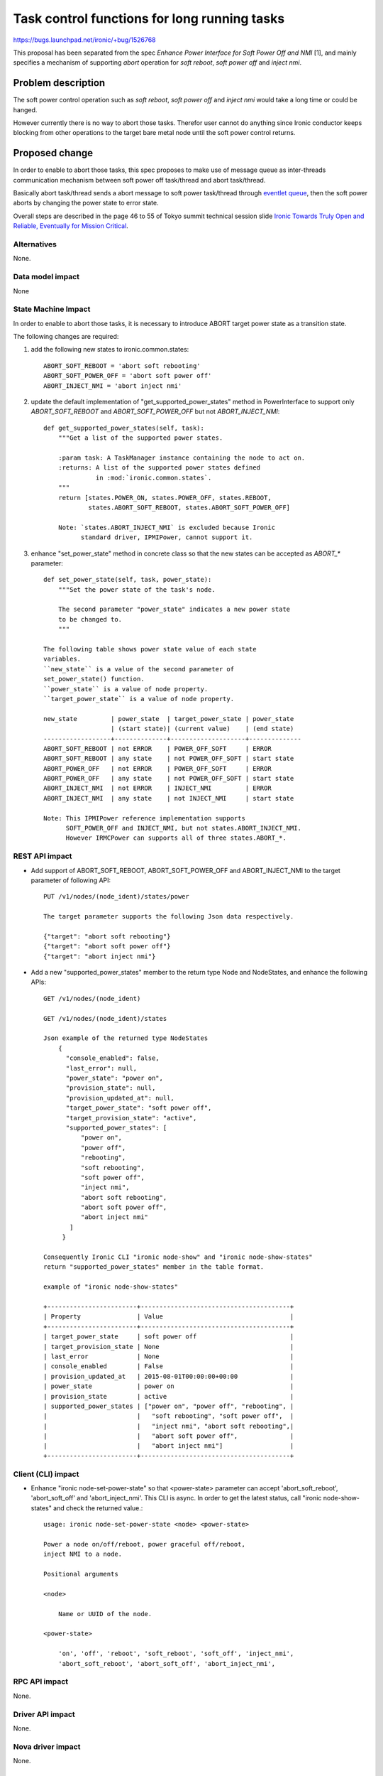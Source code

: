 ..
 This work is licensed under a Creative Commons Attribution 3.0 Unported
 License.

 http://creativecommons.org/licenses/by/3.0/legalcode

=============================================
Task control functions for long running tasks
=============================================

https://bugs.launchpad.net/ironic/+bug/1526768

This proposal has been separated from the spec `Enhance Power
Interface for Soft Power Off and NMI` [1], and mainly specifies a
mechanism of supporting `abort` operation for `soft reboot`, `soft
power off` and `inject nmi`.


Problem description
===================
The soft power control operation such as `soft reboot`, `soft power
off` and `inject nmi` would take a long time or could be hanged.

However currently there is no way to abort those tasks.
Therefor user cannot do anything since Ironic conductor keeps blocking
from other operations to the target bare metal node until the soft
power control returns.


Proposed change
===============
In order to enable to abort those tasks, this spec proposes to
make use of message queue as inter-threads communication mechanism
between soft power off task/thread and abort task/thread.

Basically abort task/thread sends a abort message to soft power
task/thread through
`eventlet queue <http://eventlet.net/doc/modules/queue.html>`_, then
the soft power aborts by changing the power state to error state.

Overall steps are described in the page 46 to 55 of Tokyo summit
technical session slide `Ironic Towards Truly Open and Reliable,
Eventually for Mission Critical
<http://www.slideshare.net/naohirot/ironic-towards-truly-open-and-reliable-eventually-for-mission-critical/46>`_.


Alternatives
------------
None.


Data model impact
-----------------
None


State Machine Impact
--------------------
In order to enable to abort those tasks, it is necessary to introduce
ABORT target power state as a transition state.

The following changes are required:

1. add the following new states to ironic.common.states::

    ABORT_SOFT_REBOOT = 'abort soft rebooting'
    ABORT_SOFT_POWER_OFF = 'abort soft power off'
    ABORT_INJECT_NMI = 'abort inject nmi'

2. update the default implementation of "get_supported_power_states" method
   in PowerInterface to support only `ABORT_SOFT_REBOOT` and
   `ABORT_SOFT_POWER_OFF` but not `ABORT_INJECT_NMI`::

    def get_supported_power_states(self, task):
        """Get a list of the supported power states.

        :param task: A TaskManager instance containing the node to act on.
        :returns: A list of the supported power states defined
                  in :mod:`ironic.common.states`.
        """
        return [states.POWER_ON, states.POWER_OFF, states.REBOOT,
                states.ABORT_SOFT_REBOOT, states.ABORT_SOFT_POWER_OFF]

        Note: `states.ABORT_INJECT_NMI` is excluded because Ironic
              standard driver, IPMIPower, cannot support it.

3. enhance "set_power_state" method in concrete class so that the
   new states can be accepted as `ABORT_*` parameter::

    def set_power_state(self, task, power_state):
        """Set the power state of the task's node.

        The second parameter "power_state" indicates a new power state
        to be changed to.
        """

    The following table shows power state value of each state
    variables.
    ``new_state`` is a value of the second parameter of
    set_power_state() function.
    ``power_state`` is a value of node property.
    ``target_power_state`` is a value of node property.

    new_state         | power_state  | target_power_state | power_state
                      | (start state)| (current value)    | (end state)
    ------------------+--------------+--------------------+--------------
    ABORT_SOFT_REBOOT | not ERROR    | POWER_OFF_SOFT     | ERROR
    ABORT_SOFT_REBOOT | any state    | not POWER_OFF_SOFT | start state
    ABORT_POWER_OFF   | not ERROR    | POWER_OFF_SOFT     | ERROR
    ABORT_POWER_OFF   | any state    | not POWER_OFF_SOFT | start state
    ABORT_INJECT_NMI  | not ERROR    | INJECT_NMI         | ERROR
    ABORT_INJECT_NMI  | any state    | not INJECT_NMI     | start state

    Note: This IPMIPower reference implementation supports
          SOFT_POWER_OFF and INJECT_NMI, but not states.ABORT_INJECT_NMI.
          However IRMCPower can supports all of three states.ABORT_*.


REST API impact
---------------
* Add support of ABORT_SOFT_REBOOT, ABORT_SOFT_POWER_OFF and
  ABORT_INJECT_NMI to the target parameter of following API::

   PUT /v1/nodes/(node_ident)/states/power

   The target parameter supports the following Json data respectively.

   {"target": "abort soft rebooting"}
   {"target": "abort soft power off"}
   {"target": "abort inject nmi"}

* Add a new "supported_power_states" member to the return type Node
  and NodeStates, and enhance the following APIs::

   GET /v1/nodes/(node_ident)

   GET /v1/nodes/(node_ident)/states

   Json example of the returned type NodeStates
       {
         "console_enabled": false,
         "last_error": null,
         "power_state": "power on",
         "provision_state": null,
         "provision_updated_at": null,
         "target_power_state": "soft power off",
         "target_provision_state": "active",
         "supported_power_states": [
             "power on",
             "power off",
             "rebooting",
             "soft rebooting",
             "soft power off",
             "inject nmi",
             "abort soft rebooting",
             "abort soft power off",
             "abort inject nmi"
          ]
        }

   Consequently Ironic CLI "ironic node-show" and "ironic node-show-states"
   return "supported_power_states" member in the table format.

   example of "ironic node-show-states"

   +------------------------+----------------------------------------+
   | Property               | Value                                  |
   +------------------------+----------------------------------------+
   | target_power_state     | soft power off                         |
   | target_provision_state | None                                   |
   | last_error             | None                                   |
   | console_enabled        | False                                  |
   | provision_updated_at   | 2015-08-01T00:00:00+00:00              |
   | power_state            | power on                               |
   | provision_state        | active                                 |
   | supported_power_states | ["power on", "power off", "rebooting", |
   |                        |   "soft rebooting", "soft power off",  |
   |                        |   "inject nmi", "abort soft rebooting",|
   |                        |   "abort soft power off",              |
   |                        |   "abort inject nmi"]                  |
   +------------------------+----------------------------------------+


Client (CLI) impact
-------------------
* Enhance "ironic node-set-power-state" so that <power-state>
  parameter can accept 'abort_soft_reboot', 'abort_soft_off' and
  'abort_inject_nmi'. This CLI is async. In order to get the latest
  status, call "ironic node-show-states" and check the returned
  value.::

   usage: ironic node-set-power-state <node> <power-state>

   Power a node on/off/reboot, power graceful off/reboot,
   inject NMI to a node.

   Positional arguments

   <node>

       Name or UUID of the node.

   <power-state>

       'on', 'off', 'reboot', 'soft_reboot', 'soft_off', 'inject_nmi',
       'abort_soft_reboot', 'abort_soft_off', 'abort_inject_nmi',


RPC API impact
--------------
None.


Driver API impact
-----------------
None.


Nova driver impact
------------------
None.


Security impact
---------------
None.


Other end user impact
---------------------
None.


Scalability impact
------------------
None.


Performance Impact
------------------
None.


Other deployer impact
---------------------
None.


Developer impact
----------------
* Each driver developer needs to follow this interface to implement
  this proposed feature.


Implementation
==============

Assignee(s)
-----------
Primary assignee:
  Naohiro Tamura (naohirot)

Other contributors:
  None


Work Items
----------
* Enhance PowerInterface class to support abort sort reboot, abort
  soft power off and abort inject nmi as described in "State Machine
  Impact".

* Enhance Ironic API as described in "REST API impact".

* Enhance Ironic CLI as described in "Client (CLI) impact".

* Implement the enhanced PowerInterface class into the concrete class
  IPMIPower.
  Implementing vendor's power concrete class is up to each vendor.


Dependencies
============
This spec is solely depends on the spec `Enhance Power Interface for
Soft Power Off and Inject NMI` [1].


Testing
=======
* Unit Tests.

* Each vendor plans Third Party CI Tests if implemented.


Upgrades and Backwards Compatibility
====================================
None.


Documentation Impact
====================
* The deployer doc needs to be updated.


References
==========
[1] `[RFE] Enhance Power Interface for Soft Power Off and Inject NMI <https://bugs.launchpad.net/ironic/+bug/1526226>`_
